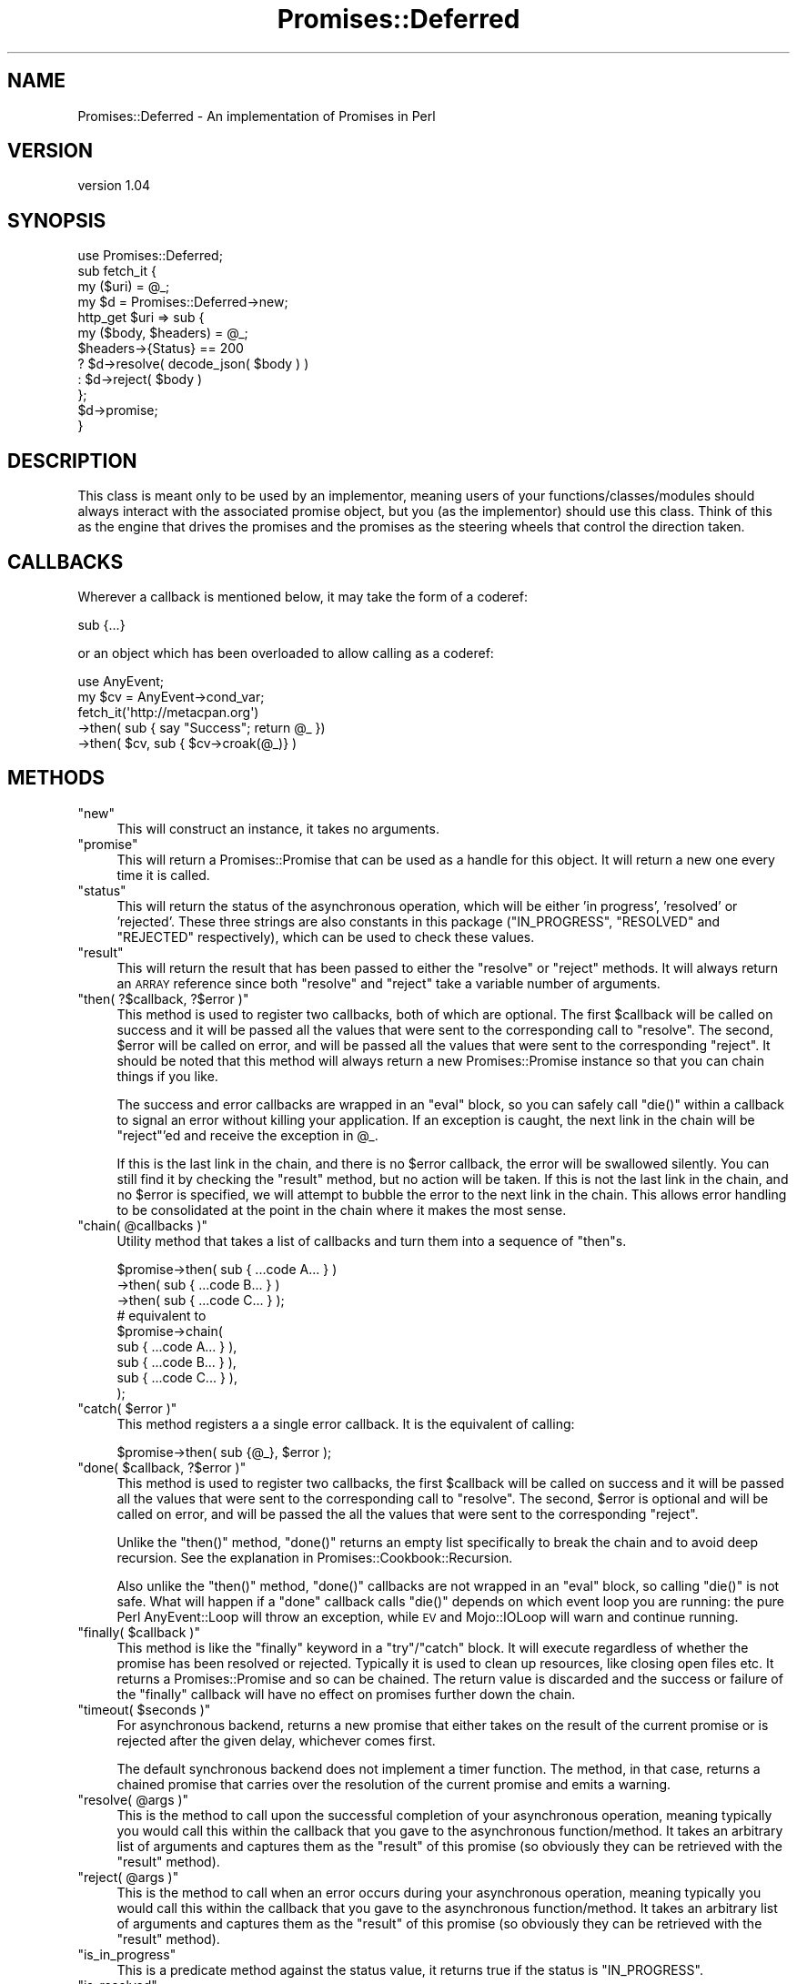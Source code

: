 .\" Automatically generated by Pod::Man 4.14 (Pod::Simple 3.40)
.\"
.\" Standard preamble:
.\" ========================================================================
.de Sp \" Vertical space (when we can't use .PP)
.if t .sp .5v
.if n .sp
..
.de Vb \" Begin verbatim text
.ft CW
.nf
.ne \\$1
..
.de Ve \" End verbatim text
.ft R
.fi
..
.\" Set up some character translations and predefined strings.  \*(-- will
.\" give an unbreakable dash, \*(PI will give pi, \*(L" will give a left
.\" double quote, and \*(R" will give a right double quote.  \*(C+ will
.\" give a nicer C++.  Capital omega is used to do unbreakable dashes and
.\" therefore won't be available.  \*(C` and \*(C' expand to `' in nroff,
.\" nothing in troff, for use with C<>.
.tr \(*W-
.ds C+ C\v'-.1v'\h'-1p'\s-2+\h'-1p'+\s0\v'.1v'\h'-1p'
.ie n \{\
.    ds -- \(*W-
.    ds PI pi
.    if (\n(.H=4u)&(1m=24u) .ds -- \(*W\h'-12u'\(*W\h'-12u'-\" diablo 10 pitch
.    if (\n(.H=4u)&(1m=20u) .ds -- \(*W\h'-12u'\(*W\h'-8u'-\"  diablo 12 pitch
.    ds L" ""
.    ds R" ""
.    ds C` ""
.    ds C' ""
'br\}
.el\{\
.    ds -- \|\(em\|
.    ds PI \(*p
.    ds L" ``
.    ds R" ''
.    ds C`
.    ds C'
'br\}
.\"
.\" Escape single quotes in literal strings from groff's Unicode transform.
.ie \n(.g .ds Aq \(aq
.el       .ds Aq '
.\"
.\" If the F register is >0, we'll generate index entries on stderr for
.\" titles (.TH), headers (.SH), subsections (.SS), items (.Ip), and index
.\" entries marked with X<> in POD.  Of course, you'll have to process the
.\" output yourself in some meaningful fashion.
.\"
.\" Avoid warning from groff about undefined register 'F'.
.de IX
..
.nr rF 0
.if \n(.g .if rF .nr rF 1
.if (\n(rF:(\n(.g==0)) \{\
.    if \nF \{\
.        de IX
.        tm Index:\\$1\t\\n%\t"\\$2"
..
.        if !\nF==2 \{\
.            nr % 0
.            nr F 2
.        \}
.    \}
.\}
.rr rF
.\" ========================================================================
.\"
.IX Title "Promises::Deferred 3"
.TH Promises::Deferred 3 "2020-02-23" "perl v5.32.0" "User Contributed Perl Documentation"
.\" For nroff, turn off justification.  Always turn off hyphenation; it makes
.\" way too many mistakes in technical documents.
.if n .ad l
.nh
.SH "NAME"
Promises::Deferred \- An implementation of Promises in Perl
.SH "VERSION"
.IX Header "VERSION"
version 1.04
.SH "SYNOPSIS"
.IX Header "SYNOPSIS"
.Vb 1
\&  use Promises::Deferred;
\&
\&  sub fetch_it {
\&      my ($uri) = @_;
\&      my $d = Promises::Deferred\->new;
\&      http_get $uri => sub {
\&          my ($body, $headers) = @_;
\&          $headers\->{Status} == 200
\&              ? $d\->resolve( decode_json( $body ) )
\&              : $d\->reject( $body )
\&      };
\&      $d\->promise;
\&  }
.Ve
.SH "DESCRIPTION"
.IX Header "DESCRIPTION"
This class is meant only to be used by an implementor,
meaning users of your functions/classes/modules should
always interact with the associated promise object, but
you (as the implementor) should use this class. Think
of this as the engine that drives the promises and the
promises as the steering wheels that control the
direction taken.
.SH "CALLBACKS"
.IX Header "CALLBACKS"
Wherever a callback is mentioned below, it may take the form
of a coderef:
.PP
.Vb 1
\&    sub {...}
.Ve
.PP
or an object which has been overloaded to allow calling as a
coderef:
.PP
.Vb 1
\&    use AnyEvent;
\&
\&    my $cv = AnyEvent\->cond_var;
\&    fetch_it(\*(Aqhttp://metacpan.org\*(Aq)
\&        \->then( sub { say "Success"; return @_ })
\&        \->then( $cv, sub { $cv\->croak(@_)} )
.Ve
.SH "METHODS"
.IX Header "METHODS"
.ie n .IP """new""" 4
.el .IP "\f(CWnew\fR" 4
.IX Item "new"
This will construct an instance, it takes no arguments.
.ie n .IP """promise""" 4
.el .IP "\f(CWpromise\fR" 4
.IX Item "promise"
This will return a Promises::Promise that can be used
as a handle for this object. It will return a new one
every time it is called.
.ie n .IP """status""" 4
.el .IP "\f(CWstatus\fR" 4
.IX Item "status"
This will return the status of the asynchronous
operation, which will be either 'in progress', 'resolved'
or 'rejected'. These three strings are also constants
in this package (\f(CW\*(C`IN_PROGRESS\*(C'\fR, \f(CW\*(C`RESOLVED\*(C'\fR and \f(CW\*(C`REJECTED\*(C'\fR
respectively), which can be used to check these values.
.ie n .IP """result""" 4
.el .IP "\f(CWresult\fR" 4
.IX Item "result"
This will return the result that has been passed to either
the \f(CW\*(C`resolve\*(C'\fR or \f(CW\*(C`reject\*(C'\fR methods. It will always return
an \s-1ARRAY\s0 reference since both \f(CW\*(C`resolve\*(C'\fR and \f(CW\*(C`reject\*(C'\fR
take a variable number of arguments.
.ie n .IP """then( ?$callback, ?$error )""" 4
.el .IP "\f(CWthen( ?$callback, ?$error )\fR" 4
.IX Item "then( ?$callback, ?$error )"
This method is used to register two callbacks, both of which are optional. The
first \f(CW$callback\fR will be called on success and it will be passed all the
values that were sent to the corresponding call to \f(CW\*(C`resolve\*(C'\fR. The second,
\&\f(CW$error\fR will be called on error, and will be passed all the values that were
sent to the corresponding \f(CW\*(C`reject\*(C'\fR. It should be noted that this method will
always return a new Promises::Promise instance so that you can chain things
if you like.
.Sp
The success and error callbacks are wrapped in an \f(CW\*(C`eval\*(C'\fR block, so you can
safely call \f(CW\*(C`die()\*(C'\fR within a callback to signal an error without killing your
application. If an exception is caught, the next link in the chain will be
\&\f(CW\*(C`reject\*(C'\fR'ed and receive the exception in \f(CW@_\fR.
.Sp
If this is the last link in the chain, and there is no \f(CW$error\fR callback, the
error will be swallowed silently. You can still find it by checking the
\&\f(CW\*(C`result\*(C'\fR method, but no action will be taken. If this is not the last link in
the chain, and no \f(CW$error\fR is specified, we will attempt to bubble the error
to the next link in the chain. This allows error handling to be consolidated
at the point in the chain where it makes the most sense.
.ie n .IP """chain( @callbacks )""" 4
.el .IP "\f(CWchain( @callbacks )\fR" 4
.IX Item "chain( @callbacks )"
Utility method that takes a list of callbacks and turn them into a sequence
of \f(CW\*(C`then\*(C'\fRs.
.Sp
.Vb 3
\&    $promise\->then( sub { ...code A... } )
\&            \->then( sub { ...code B... } )
\&            \->then( sub { ...code C... } );
\&
\&    # equivalent to
\&
\&    $promise\->chain( 
\&        sub { ...code A... } ),
\&        sub { ...code B... } ),
\&        sub { ...code C... } ),
\&    );
.Ve
.ie n .IP """catch( $error )""" 4
.el .IP "\f(CWcatch( $error )\fR" 4
.IX Item "catch( $error )"
This method registers a a single error callback.  It is the equivalent
of calling:
.Sp
.Vb 1
\&    $promise\->then( sub {@_}, $error );
.Ve
.ie n .IP """done( $callback, ?$error )""" 4
.el .IP "\f(CWdone( $callback, ?$error )\fR" 4
.IX Item "done( $callback, ?$error )"
This method is used to register two callbacks, the first \f(CW$callback\fR will be
called on success and it will be passed all the values that were sent to the
corresponding call to \f(CW\*(C`resolve\*(C'\fR. The second, \f(CW$error\fR is optional and will
be called on error, and will be passed the all the values that were sent to
the corresponding \f(CW\*(C`reject\*(C'\fR.
.Sp
Unlike the \f(CW\*(C`then()\*(C'\fR method, \f(CW\*(C`done()\*(C'\fR returns an empty list specifically to
break the chain and to avoid deep recursion.  See the explanation in
Promises::Cookbook::Recursion.
.Sp
Also unlike the \f(CW\*(C`then()\*(C'\fR method, \f(CW\*(C`done()\*(C'\fR callbacks are not wrapped in an
\&\f(CW\*(C`eval\*(C'\fR block, so calling \f(CW\*(C`die()\*(C'\fR is not safe. What will happen if a \f(CW\*(C`done\*(C'\fR
callback calls \f(CW\*(C`die()\*(C'\fR depends on which event loop you are running: the pure
Perl AnyEvent::Loop will throw an exception, while \s-1EV\s0 and
Mojo::IOLoop will warn and continue running.
.ie n .IP """finally( $callback )""" 4
.el .IP "\f(CWfinally( $callback )\fR" 4
.IX Item "finally( $callback )"
This method is like the \f(CW\*(C`finally\*(C'\fR keyword in a \f(CW\*(C`try\*(C'\fR/\f(CW\*(C`catch\*(C'\fR block.  It
will execute regardless of whether the promise has been resolved or rejected.
Typically it is used to clean up resources, like closing open files etc. It
returns a Promises::Promise and so can be chained. The return value is
discarded and the success or failure of the \f(CW\*(C`finally\*(C'\fR callback will have no
effect on promises further down the chain.
.ie n .IP """timeout( $seconds )""" 4
.el .IP "\f(CWtimeout( $seconds )\fR" 4
.IX Item "timeout( $seconds )"
For asynchronous backend, returns a new promise that either takes on
the result of the current promise or is rejected after the given delay,
whichever comes first.
.Sp
The default synchronous backend does not implement a timer function. The method, in
that case, returns a chained promise that carries over the resolution of the
current promise and emits a warning.
.ie n .IP """resolve( @args )""" 4
.el .IP "\f(CWresolve( @args )\fR" 4
.IX Item "resolve( @args )"
This is the method to call upon the successful completion of your asynchronous
operation, meaning typically you would call this within the callback that you
gave to the asynchronous function/method. It takes an arbitrary list of
arguments and captures them as the \f(CW\*(C`result\*(C'\fR of this promise (so obviously
they can be retrieved with the \f(CW\*(C`result\*(C'\fR method).
.ie n .IP """reject( @args )""" 4
.el .IP "\f(CWreject( @args )\fR" 4
.IX Item "reject( @args )"
This is the method to call when an error occurs during your asynchronous
operation, meaning typically you would call this within the callback that you
gave to the asynchronous function/method. It takes an arbitrary list of
arguments and captures them as the \f(CW\*(C`result\*(C'\fR of this promise (so obviously
they can be retrieved with the \f(CW\*(C`result\*(C'\fR method).
.ie n .IP """is_in_progress""" 4
.el .IP "\f(CWis_in_progress\fR" 4
.IX Item "is_in_progress"
This is a predicate method against the status value, it
returns true if the status is \f(CW\*(C`IN_PROGRESS\*(C'\fR.
.ie n .IP """is_resolved""" 4
.el .IP "\f(CWis_resolved\fR" 4
.IX Item "is_resolved"
This is a predicate method against the status value, it
returns true if the status is \f(CW\*(C`RESOLVED\*(C'\fR.
.ie n .IP """is_rejected""" 4
.el .IP "\f(CWis_rejected\fR" 4
.IX Item "is_rejected"
This is a predicate method against the status value, it
returns true if the status is \f(CW\*(C`REJECTED\*(C'\fR.
.ie n .IP """is_done""" 4
.el .IP "\f(CWis_done\fR" 4
.IX Item "is_done"
This is a predicate method against the status value, it
returns true if the status is either \f(CW\*(C`RESOLVED\*(C'\fR or \f(CW\*(C`REJECTED\*(C'\fR.
.ie n .IP """is_unfulfilled""" 4
.el .IP "\f(CWis_unfulfilled\fR" 4
.IX Item "is_unfulfilled"
This is a predicate method against the status value, it
returns true if the status is still \f(CW\*(C`IN_PROGRESS\*(C'\fR.
.ie n .IP """is_fulfilled""" 4
.el .IP "\f(CWis_fulfilled\fR" 4
.IX Item "is_fulfilled"
This is a predicate method against the status value, it
returns true if the status is \f(CW\*(C`RESOLVED\*(C'\fR or if the
status is \f(CW\*(C`RESOLVING\*(C'\fR.
.ie n .IP """is_failed""" 4
.el .IP "\f(CWis_failed\fR" 4
.IX Item "is_failed"
This is a predicate method against the status value, it
returns true of the status is \f(CW\*(C`REJECTED\*(C'\fR or if the
status if \f(CW\*(C`REJECTING\*(C'\fR.
.SH "AUTHOR"
.IX Header "AUTHOR"
Stevan Little <stevan.little@iinteractive.com>
.SH "COPYRIGHT AND LICENSE"
.IX Header "COPYRIGHT AND LICENSE"
This software is copyright (c) 2020, 2019, 2017, 2014, 2012 by Infinity Interactive, Inc.
.PP
This is free software; you can redistribute it and/or modify it under
the same terms as the Perl 5 programming language system itself.
